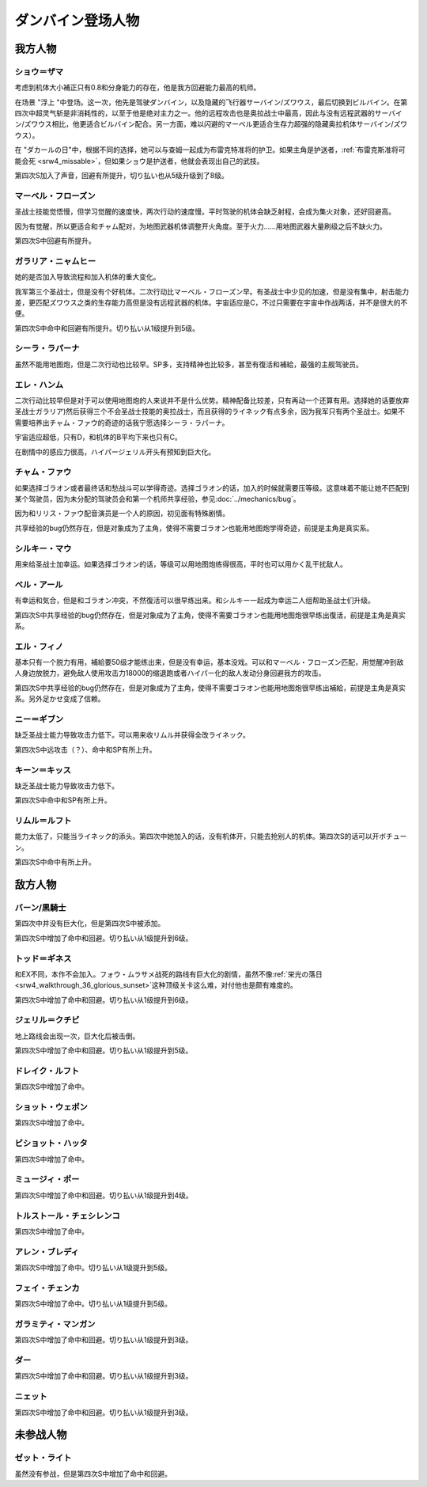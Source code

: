 .. meta::
   :description: 考虑到机体大小補正只有0.8和分身能力的存在，他是我方回避能力最高的机师。 在场景 “浮上 “中登场。这一次，他先是驾驶ダンバイン，以及隐藏的飞行器サーバイン/ズワウス，最后切换到ビルバイン。在第四次中超灵气斩是非消耗性的，以至于他是绝对主力之一。他的远程攻击也是奥拉战士中最高，因此与没有远程武器的サーバイン/ズワウス

.. _srw4_pilots_dunbine:


ダンバイン登场人物
=====================

---------
我方人物
---------

^^^^^^^^^^^^^^^^^^^^^^^^^^^^^^^^^
ショウ＝ザマ
^^^^^^^^^^^^^^^^^^^^^^^^^^^^^^^^^
考虑到机体大小補正只有0.8和分身能力的存在，他是我方回避能力最高的机师。

在场景 "浮上 "中登场。这一次，他先是驾驶ダンバイン，以及隐藏的飞行器サーバイン/ズワウス，最后切换到ビルバイン。在第四次中超灵气斩是非消耗性的，以至于他是绝对主力之一。他的远程攻击也是奥拉战士中最高，因此与没有远程武器的サーバイン/ズワウス相比，他更适合ビルバイン配合。另一方面，难以闪避的マーベル更适合生存力超强的隐藏奥拉机体サーバイン/ズワウス）。

在 "ダカールの日"中，根据不同的选择，她可以与查姆一起成为布雷克特准将的护卫。如果主角是护送者，\ :ref:`布雷克斯准将可能会死 <srw4_missable>`\ ，但如果ショウ是护送者，他就会表现出自己的武技。

第四次S加入了声音，回避有所提升，切り払い也从5级升级到了8级。


^^^^^^^^^^^^^^^^^^^^^^^^^^^^^^^^^
マーベル・フローズン
^^^^^^^^^^^^^^^^^^^^^^^^^^^^^^^^^

圣战士技能觉悟慢，但学习觉醒的速度快，两次行动的速度慢。平时驾驶的机体会缺乏射程，会成为集火对象，还好回避高。

因为有觉醒，所以更适合和チャム配对，为地图武器机体调整开火角度。至于火力……用地图武器大量刷级之后不缺火力。

第四次S中回避有所提升。

^^^^^^^^^^^^^^^^^^^^^^^^^^^^^^^^^
ガラリア・ニャムヒー
^^^^^^^^^^^^^^^^^^^^^^^^^^^^^^^^^
她的是否加入导致流程和加入机体的重大变化。

我军第三个圣战士，但是没有个好机体。二次行动比マーベル・フローズン早。有圣战士中少见的加速，但是没有集中，射击能力差，更匹配ズワウス之类的生存能力高但是没有远程武器的机体。宇宙适应是C，不过只需要在宇宙中作战两话，并不是很大的不便。

第四次S中命中和回避有所提升。切り払い从1级提升到5级。

^^^^^^^^^^^^^^^^^^^^^^^^^^^^^^^^^
シーラ・ラパーナ
^^^^^^^^^^^^^^^^^^^^^^^^^^^^^^^^^
虽然不能用地图炮，但是二次行动也比较早。SP多，支持精神也比较多，甚至有復活和補給，最强的主舰驾驶员。

^^^^^^^^^^^^^^^^^^^^^^^^^^^^^^^^^
エレ・ハンム
^^^^^^^^^^^^^^^^^^^^^^^^^^^^^^^^^
二次行动比较早但是对于可以使用地图炮的人来说并不是什么优势。精神配备比较差，只有再动一个还算有用。选择她的话要放弃圣战士ガラリア)然后获得三个不会圣战士技能的奥拉战士，而且获得的ライネック有点多余，因为我军只有两个圣战士。如果不需要培养出チャム・ファウ的奇迹的话我宁愿选择シーラ・ラパーナ。

宇宙适应超低，只有D，和机体的B平均下来也只有C。

在剧情中的感应力很高，ハイパージェリル开头有预知到巨大化。

^^^^^^^^^^^^^^^^^^^^^^^^^^^^^^^^^
チャム・ファウ
^^^^^^^^^^^^^^^^^^^^^^^^^^^^^^^^^

.. _srw4_pilots_chum_huau:

.. grid:: 
    :class-container: text-nowrap

    .. grid-item-card::
        :columns: auto

        .. image:: ../pilots/images/srw4_pilot_01.png

        代码 01

    .. grid-item-card::
        :columns: auto

        | ひらめき 10
        | 信頼 2
        | 鉄壁 12
        | 気合 15
        | 再動 20
        | 奇跡 56

    .. grid-item-card::
        :columns: auto

        | SP 50
        | 登场：:doc:`浮上 <../walkthrough/13_surfacing>`


如果选择ゴラオン或者最终话和愁战斗可以学得奇迹。选择ゴラオン的话，加入的时候就需要压等级。这意味着不能让她不匹配到某个驾驶员，因为未分配的驾驶员会和第一个机师共享经验，参见\ :doc:`../mechanics/bug`\ 。

因为和リリス・ファウ配音演员是一个人的原因，初见面有特殊剧情。

共享经验的bug仍然存在，但是对象成为了主角，使得不需要ゴラオン也能用地图炮学得奇迹，前提是主角是真实系。

^^^^^^^^^^^^^^^^^^^^^^^^^^^^^^^^^
シルキー・マウ
^^^^^^^^^^^^^^^^^^^^^^^^^^^^^^^^^
用来给圣战士加幸运。如果选择ゴラオン的话，等级可以用地图炮练得很高，平时也可以用かく乱干扰敌人。

^^^^^^^^^^^^^^^^^^^^^^^^^^^^^^^^^
ベル・アール
^^^^^^^^^^^^^^^^^^^^^^^^^^^^^^^^^

.. grid:: 
    :class-container: text-nowrap

    .. grid-item-card::
        :columns: auto

        .. image:: ../pilots/images/srw4_pilot_02.png

        代码 02

    .. grid-item-card::
        :columns: auto

        | 偵察 9
        | 根性 14
        | 気合 39
        | 幸運 8
        | 友情 36
        | 復活 50

    .. grid-item-card::
        :columns: auto

        | SP 50
        | 登场：:doc:`オーラマシン展開 <../walkthrough/17b_expansion_of_the_aura_machine_gran_garan>`

有幸运和気合，但是和ゴラオン冲突，不然復活可以很早练出来。和シルキー一起成为幸运二人组帮助圣战士们升级。

第四次S中共享经验的bug仍然存在，但是对象成为了主角，使得不需要ゴラオン也能用地图炮很早练出復活，前提是主角是真实系。



^^^^^^^^^^^^^^^^^^^^^^^^^^^^^^^^^
エル・フィノ
^^^^^^^^^^^^^^^^^^^^^^^^^^^^^^^^^
.. grid:: 
    :class-container: text-nowrap

    .. grid-item-card::
        :columns: auto

        .. image:: ../pilots/images/srw4_pilot_03.png

        代码 02

    .. grid-item-card::
        :columns: auto

        | 偵察 5
        | 足かせ（信赖） 8
        | 根性 1
        | 脱力	12
        | 隠れ身 20
        | 補給 50

    .. grid-item-card::
        :columns: auto

        | SP 50
        | 登场：:doc:`オーラマシン展開 <../walkthrough/17b_expansion_of_the_aura_machine_gran_garan>`

基本只有一个脱力有用，補給要50级才能练出来，但是没有幸运，基本没戏。可以和マーベル・フローズン匹配，用觉醒冲到敌人身边放脱力，避免敌人使用攻击力18000的缩退跑或者ハイパー化的敌人发动分身回避我方的攻击。

第四次S中共享经验的bug仍然存在，但是对象成为了主角，使得不需要ゴラオン也能用地图炮很早练出補給，前提是主角是真实系。另外足かせ变成了信赖。

^^^^^^^^^^^^^^^^^^^^^^^^^^^^^^^^^
ニー＝ギブン
^^^^^^^^^^^^^^^^^^^^^^^^^^^^^^^^^
缺乏圣战士能力导致攻击力低下。可以用来收リムル并获得全改ライネック。

第四次S中远攻击（？）、命中和SP有所上升。

^^^^^^^^^^^^^^^^^^^^^^^^^^^^^^^^^
キーン＝キッス
^^^^^^^^^^^^^^^^^^^^^^^^^^^^^^^^^
缺乏圣战士能力导致攻击力低下。

第四次S中命中和SP有所上升。

^^^^^^^^^^^^^^^^^^^^^^^^^^^^^^^^^
リムル＝ルフト
^^^^^^^^^^^^^^^^^^^^^^^^^^^^^^^^^
能力太低了，只能当ライネック的添头。第四次中她加入的话，没有机体开，只能去抢别人的机体。第四次S的话可以开ボチューン。


第四次S中命中有所上升。

---------
敌方人物
---------

^^^^^^^^^^^^^^^^^^^^^^^^^^^^^^^^^
バーン/黒騎士
^^^^^^^^^^^^^^^^^^^^^^^^^^^^^^^^^
第四次中并没有巨大化，但是第四次S中被添加。

第四次S中增加了命中和回避。切り払い从1级提升到6级。

^^^^^^^^^^^^^^^^^^^^^^^^^^^^^^^^^
トッド＝ギネス
^^^^^^^^^^^^^^^^^^^^^^^^^^^^^^^^^

和EX不同，本作不会加入。フォウ・ムラサメ战死的路线有巨大化的剧情，虽然不像\ :ref:`栄光の落日 <srw4_walkthrough_36_glorious_sunset>`\ 这种顶级关卡这么难，对付他也是颇有难度的。

第四次S中增加了命中和回避。切り払い从1级提升到6级。

^^^^^^^^^^^^^^^^^^^^^^^^^^^^^^^^^
ジェリル＝クチビ
^^^^^^^^^^^^^^^^^^^^^^^^^^^^^^^^^
地上路线会出现一次，巨大化后被击倒。

第四次S中增加了命中和回避。切り払い从1级提升到5级。

^^^^^^^^^^^^^^^^^^^^^^^^^^^^^^^^^
ドレイク・ルフト
^^^^^^^^^^^^^^^^^^^^^^^^^^^^^^^^^
第四次S中增加了命中。

^^^^^^^^^^^^^^^^^^^^^^^^^^^^^^^^^
ショット・ウェポン
^^^^^^^^^^^^^^^^^^^^^^^^^^^^^^^^^

第四次S中增加了命中。

^^^^^^^^^^^^^^^^^^^^^^^^^^^^^^^^^
ビショット・ハッタ
^^^^^^^^^^^^^^^^^^^^^^^^^^^^^^^^^

第四次S中增加了命中。

^^^^^^^^^^^^^^^^^^^^^^^^^^^^^^^^^
ミュージィ・ポー
^^^^^^^^^^^^^^^^^^^^^^^^^^^^^^^^^
第四次S中增加了命中和回避。切り払い从1级提升到4级。

^^^^^^^^^^^^^^^^^^^^^^^^^^^^^^^^^
トルストール・チェシレンコ
^^^^^^^^^^^^^^^^^^^^^^^^^^^^^^^^^

第四次S中增加了命中。

^^^^^^^^^^^^^^^^^^^^^^^^^^^^^^^^^
アレン・ブレディ
^^^^^^^^^^^^^^^^^^^^^^^^^^^^^^^^^
第四次S中增加了命中。切り払い从1级提升到5级。

^^^^^^^^^^^^^^^^^^^^^^^^^^^^^^^^^
フェイ・チェンカ
^^^^^^^^^^^^^^^^^^^^^^^^^^^^^^^^^
第四次S中增加了命中。切り払い从1级提升到5级。


^^^^^^^^^^^^^^^^^^^^^^^^^^^^^^^^^
ガラミティ・マンガン
^^^^^^^^^^^^^^^^^^^^^^^^^^^^^^^^^
第四次S中增加了命中和回避。切り払い从1级提升到3级。


^^^^^^^^^^^^^^^^^^^^^^^^^^^^^^^^^
ダー
^^^^^^^^^^^^^^^^^^^^^^^^^^^^^^^^^
第四次S中增加了命中和回避。切り払い从1级提升到3级。

^^^^^^^^^^^^^^^^^^^^^^^^^^^^^^^^^
ニェット
^^^^^^^^^^^^^^^^^^^^^^^^^^^^^^^^^
第四次S中增加了命中和回避。切り払い从1级提升到3级。

--------------------
未参战人物
--------------------

^^^^^^^^^^^^^^^^^^^^^^^^^^^^^^^^^
ゼット・ライト
^^^^^^^^^^^^^^^^^^^^^^^^^^^^^^^^^
虽然没有参战，但是第四次S中增加了命中和回避。






